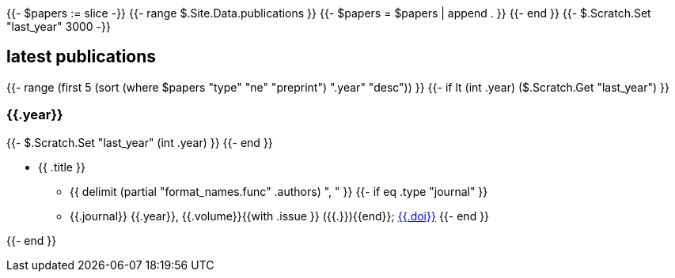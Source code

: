 {{- $papers := slice -}}
{{- range $.Site.Data.publications }}
{{- $papers = $papers | append . }}
{{- end }}
{{- $.Scratch.Set "last_year" 3000 -}}

== latest publications

{{- range (first 5 (sort (where $papers "type" "ne" "preprint") ".year" "desc")) }}
{{- if lt (int .year) ($.Scratch.Get "last_year") }}

=== {{.year}}

{{- $.Scratch.Set "last_year" (int .year) }}
{{- end }}

* {{ .title }}
** {{ delimit (partial "format_names.func" .authors) ", " }}
{{- if eq .type "journal" }}
** {{.journal}} {{.year}}, {{.volume}}{{with .issue }} ({{.}}){{end}}; link:https://doi.org/{{.doi}}[{{.doi}}]
{{- end }}

{{- end }}

